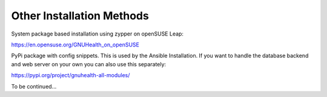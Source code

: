 .. _hmis-installation-other:other_installation_methods:

Other Installation Methods
==========================

System package based installation using zypper on openSUSE Leap:

https://en.opensuse.org/GNUHealth_on_openSUSE

PyPi package with config snippets. This is used by the Ansible Installation. If you want to handle the database backend and web server on your own you can also use this separately:

https://pypi.org/project/gnuhealth-all-modules/

To be continued...
